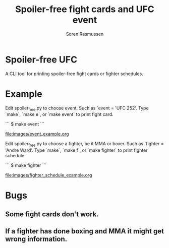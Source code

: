 #+TITLE:     Spoiler-free fight cards and UFC event
#+AUTHOR:    Soren Rasmussen

* Spoiler-free UFC

A CLI tool for printing spoiler-free fight cards or fighter schedules.

* Example

Edit spoiler_free.py to choose event. Such as `event = 'UFC 252'.
Type `make`, `make e`, or `make event` to print fight card.


```
$ make event
```

[[file:images/event_example.org]]


Edit spoiler_free.py to choose a fighter, be it MMA or boxer.
Such as `fighter = 'Andre Ward'.
Type `make`, `make f`, or `make fighter` to print fighter schedule.

```
$ make fighter
```

[[file:images/fighter_schedule_example.org]]



* Bugs
** Some fight cards don't work.
** If a fighter has done boxing and MMA it might get wrong information.
